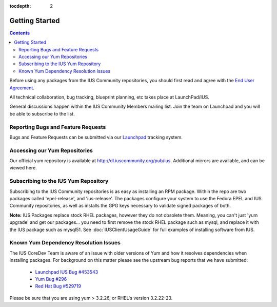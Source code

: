 :tocdepth: 2

.. _End User Agreement: http://dl.iuscommunity.org/pub/ius/IUS-COMMUNITY-EUA
.. _Launchpad IUS Bug #453543: http://bugs.launchpad.net/ius/+bug/453543
.. _Launchpad: http://bugs.launchpad.net/ius
.. _Yum Bug #296: http://yum.baseurl.org/ticket/296
.. _Red Hat Bug #529719: https://bugzilla.redhat.com/show_bug.cgi?id=529719

.. _GettingStarted:

===============
Getting Started
===============

.. contents::
    :backlinks: none

Before using any packages from the IUS Community repositories, you should first
read and agree with the `End User Agreement`_.

All technical collaboration, bug tracking, blueprint planning, etc takes place
at LaunchPad/IUS.

General discussions happen within the IUS Community Members mailing list.
Join the team on Launchpad and you will be able to subscribe to the list.

Reporting Bugs and Feature Requests
===================================

Bugs and Feature Requests can be submitted via our `Launchpad`_ tracking system.

Accessing our Yum Repositories
===============================

Our official yum repository is available at http://dl.iuscommunity.org/pub/ius.
Additional mirrors are available, and can be viewed here.

.. _Subscribing_to_the_IUS_Yum_Repository:

Subscribing to the IUS Yum Repository
=====================================

Subscribing to the IUS Community repositories is as easy as installing an RPM
package. Within the repo are two packages called 'epel-release', and
'ius-release'. The packages configure your system to use the Fedora EPEL and
IUS Community repositories, as well as installs the GPG keys necessary to
validate signed packages of both.

**Note:** IUS Packages replace stock RHEL packages, however they do not
obsolete them. Meaning, you can't just 'yum upgrade' and get our packages...
you need to first remove the stock RHEL package such as mysql, and replace it
with the IUS package such as mysql51. See :doc:`IUSClientUsageGuide` for full
examples of installing software from IUS.

Known Yum Dependency Resolution Issues
======================================

The IUS CoreDev Team is aware of an issue with older versions of Yum and how it
resolves dependencies when installing packages. For background on this matter
please see the upstream bug reports that we have submitted:

 * `Launchpad IUS Bug #453543`_
 * `Yum Bug #296`_
 * `Red Hat Bug #529719`_

Please be sure that you are using yum > 3.2.26, or RHEL's version 3.2.22-23.
